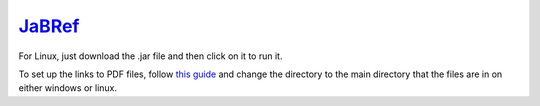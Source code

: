 `JaBRef <http://www.jabref.org/>`_
====================================
For Linux, just download the .jar file and then click on it to run it.

To set up the links to PDF files, follow `this guide <http://help.jabref.org/en/FileLinks>`_ and change  the directory to the main directory that the files are in on either windows or linux.

